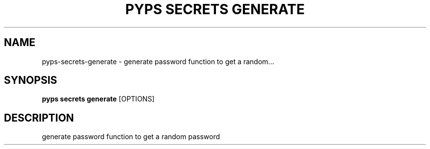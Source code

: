 .TH "PYPS SECRETS GENERATE" "1" "2023-03-21" "1.0.0" "pyps secrets generate Manual"
.SH NAME
pyps\-secrets\-generate \- generate password function to get a random...
.SH SYNOPSIS
.B pyps secrets generate
[OPTIONS]
.SH DESCRIPTION
generate password function to get a random password
